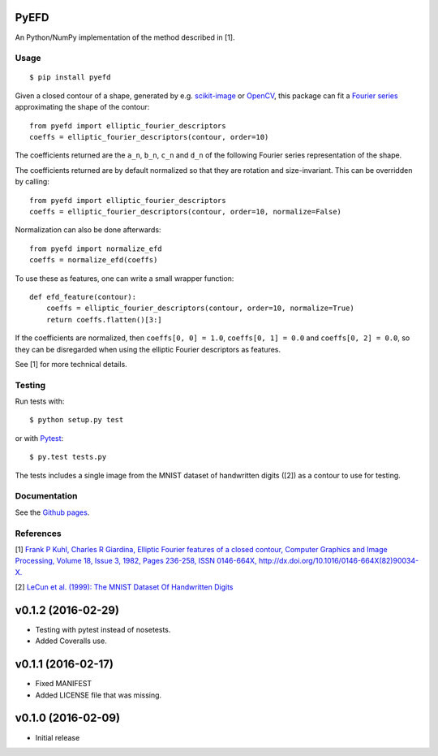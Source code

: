 PyEFD
=====

.. image:: https://travis-ci.org/hbldh/pyefd.svg?branch=master
    :target: https://travis-ci.org/hbldh/pyefd
.. image:: http://img.shields.io/pypi/v/pyefd.svg
    :target: https://pypi.python.org/pypi/pyefd/
.. image:: http://img.shields.io/pypi/dm/pyefd.svg
    :target: https://pypi.python.org/pypi/pyefd/
.. image:: http://img.shields.io/pypi/l/pyefd.svg
    :target: https://pypi.python.org/pypi/pyefd/
.. image:: https://coveralls.io/repos/github/hbldh/pyefd/badge.svg?branch=master
    :target: https://coveralls.io/github/hbldh/pyefd?branch=master

An Python/NumPy implementation of the method described in \[1\].

Usage
-----
::

    $ pip install pyefd

Given a closed contour of a shape, generated by e.g. `scikit-image <http://scikit-image.org/>`_
or `OpenCV <http://opencv.org/>`_, this package can fit a
`Fourier series <https://en.wikipedia.org/wiki/Fourier_series>`_
approximating the shape of the contour::

    from pyefd import elliptic_fourier_descriptors
    coeffs = elliptic_fourier_descriptors(contour, order=10)

The coefficients returned are the ``a_n``, ``b_n``, ``c_n`` and ``d_n`` of
the following Fourier series representation of the shape.

The coefficients returned are by default normalized so that they are
rotation and size-invariant. This can be overridden by calling::

    from pyefd import elliptic_fourier_descriptors
    coeffs = elliptic_fourier_descriptors(contour, order=10, normalize=False)

Normalization can also be done afterwards::

    from pyefd import normalize_efd
    coeffs = normalize_efd(coeffs)

To use these as features, one can write a small wrapper function::

    def efd_feature(contour):
        coeffs = elliptic_fourier_descriptors(contour, order=10, normalize=True)
        return coeffs.flatten()[3:]

If the coefficients are normalized, then ``coeffs[0, 0] = 1.0``,
``coeffs[0, 1] = 0.0`` and ``coeffs[0, 2] = 0.0``, so they can be disregarded when using
the elliptic Fourier descriptors as features.

See \[1\] for more technical details.

Testing
-------

Run tests with::

    $ python setup.py test

or with `Pytest <http://pytest.org/latest/>`_::

    $ py.test tests.py

The tests includes a single image from the MNIST dataset of handwritten digits (\[2\]) as a contour to use
for testing.

Documentation
-------------

See the `Github pages <http://hbldh.github.io/pyefd>`_.

References
----------

\[1\] `Frank P Kuhl, Charles R Giardina, Elliptic Fourier features of a closed contour,
Computer Graphics and Image Processing, Volume 18, Issue 3, 1982, Pages 236-258,
ISSN 0146-664X, http://dx.doi.org/10.1016/0146-664X(82)90034-X. <http://www.sci.utah.edu/~gerig/CS7960-S2010/handouts/Kuhl-Giardina-CGIP1982.pdf>`_


\[2\] `LeCun et al. (1999): The MNIST Dataset Of Handwritten Digits <http://yann.lecun.com/exdb/mnist/>`_


v0.1.2 (2016-02-29)
===================
- Testing with pytest instead of nosetests.
- Added Coveralls use.

v0.1.1 (2016-02-17)
===================
- Fixed MANIFEST
- Added LICENSE file that was missing.

v0.1.0 (2016-02-09)
===================
- Initial release


